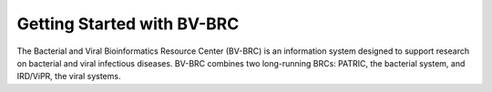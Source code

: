 Getting Started with BV-BRC
===========================

The Bacterial and Viral Bioinformatics Resource Center (BV-BRC) is an information system designed to support research on bacterial and viral infectious diseases. 
BV-BRC combines two long-running BRCs: PATRIC, the bacterial system, and IRD/ViPR, the viral systems. 

